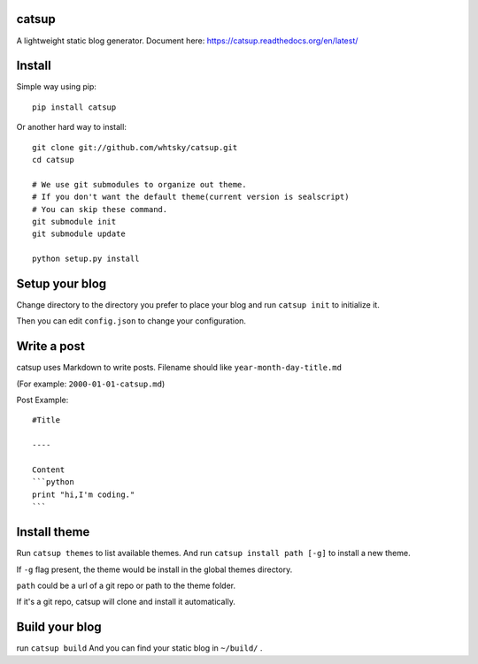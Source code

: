catsup
----------------

.. image:: https://travis-ci.org/whtsky/catsup.png?branch-master
    :target: https://travis-ci.org/whtsky/catsup

A lightweight static blog generator.
Document here: https://catsup.readthedocs.org/en/latest/

Install
--------

Simple way using pip::

    pip install catsup


Or another hard way to install::

    git clone git://github.com/whtsky/catsup.git
    cd catsup

    # We use git submodules to organize out theme.
    # If you don't want the default theme(current version is sealscript)
    # You can skip these command.
    git submodule init
    git submodule update

    python setup.py install


Setup your blog
---------------

Change directory to the directory you prefer to place your blog and run ``catsup init`` to initialize it.

Then you can edit ``config.json`` to change your configuration.


Write a post
------------
catsup uses Markdown to write posts.
Filename should like ``year-month-day-title.md``

(For example: ``2000-01-01-catsup.md``)

Post Example::

    #Title

    ----

    Content
    ```python
    print "hi,I'm coding."
    ```

Install theme
-------------

Run ``catsup themes`` to list available themes. And run ``catsup install path [-g]`` to install a new theme.

If ``-g`` flag present, the theme would be install in the global themes directory.

``path`` could be a url of a git repo or path to the theme folder.

If it's a git repo, catsup will clone and install it automatically.


Build your blog
-----------------
run ``catsup build``
And you can find your static blog in ``~/build/`` .
